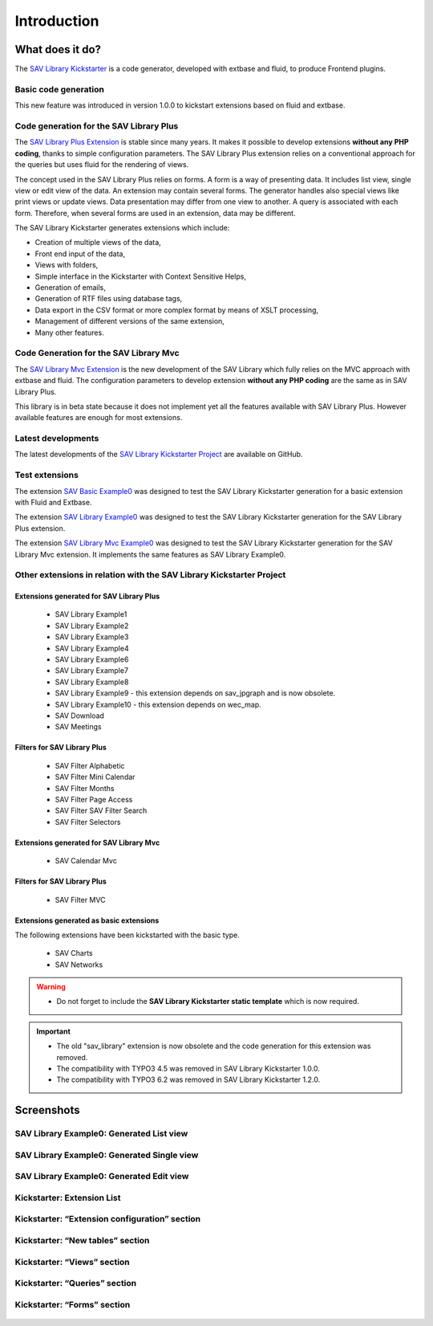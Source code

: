 .. ==================================================
.. FOR YOUR INFORMATION
.. --------------------------------------------------
.. -*- coding: utf-8 -*- with BOM.

.. ==================================================
.. DEFINE SOME TEXTROLES
.. --------------------------------------------------
.. role::   underline
.. role::   typoscript(code)
.. role::   ts(typoscript)
   :class:  typoscript
.. role::   php(code)


Introduction
============

What does it do?
----------------

The `SAV Library Kickstarter <https://typo3.org/extensions/repository/view/sav_library_kickstarter>`_ 
is a code generator, developed with extbase and fluid, to produce Frontend plugins.

Basic code generation
^^^^^^^^^^^^^^^^^^^^^

This new feature was introduced in version 1.0.0 to kickstart extensions
based on fluid and extbase.

Code generation for the SAV Library Plus
^^^^^^^^^^^^^^^^^^^^^^^^^^^^^^^^^^^^^^^^

The `SAV Library Plus Extension
<https://typo3.org/extensions/repository/view/sav_library_plus>`_ is stable since many years. 
It makes it possible to develop extensions **without any
PHP coding**, thanks to simple configuration parameters.
The SAV Library Plus extension relies on a conventional approach for the
queries but uses fluid for the rendering of views.

The concept used in the SAV Library Plus relies on forms. A form is a
way of presenting data. It includes list view, single view or edit
view of the data. An extension may contain several forms. The
generator handles also special views like print views or update views.
Data presentation may differ from one view to another. A query is
associated with each form. Therefore, when several forms are used in
an extension, data may be different.

The SAV Library Kickstarter generates extensions which include:

- Creation of multiple views of the data,

- Front end input of the data,

- Views with folders,

- Simple interface in the Kickstarter with Context Sensitive Helps,

- Generation of emails,

- Generation of RTF files using database tags,

- Data export in the CSV format or more complex format by means of XSLT
  processing,
  
- Management of different versions of the same extension,

- Many other features.

Code Generation for the SAV Library Mvc
^^^^^^^^^^^^^^^^^^^^^^^^^^^^^^^^^^^^^^^

The `SAV Library Mvc Extension <https://typo3.org/extensions/repository/view/sav_library_mvc>`_ is the new 
development of the SAV Library which fully relies on the MVC approach
with extbase and fluid. The configuration parameters to develop extension **without any
PHP coding** are the same as in SAV Library Plus.

This library is in beta state because it does not implement yet all the features available with SAV Library Plus. 
However available features are enough for most extensions.

Latest developments
^^^^^^^^^^^^^^^^^^^

The latest developments of the `SAV Library Kickstarter Project
<https://github.com/YolfTypo3/SavLibraryKickstarterProject>`_ 
are available on GitHub.

Test extensions
^^^^^^^^^^^^^^^

The extension `SAV Basic Example0
<https://typo3.org/extensions/repository/view/sav_basic_example0>`_
was designed to test the SAV Library Kickstarter generation for a basic extension with Fluid and Extbase.

The extension `SAV Library Example0
<https://typo3.org/extensions/repository/view/sav_library_example0>`_
was designed to test the SAV Library Kickstarter generation for the SAV Library
Plus extension. 

The extension `SAV Library Mvc Example0
<https://typo3.org/extensions/repository/view/sav_librarymvc_example0>`_
was designed to test the SAV Library Kickstarter generation for the SAV Library
Mvc extension. It implements the same features as SAV Library Example0.

Other extensions in relation with the SAV Library Kickstarter Project
^^^^^^^^^^^^^^^^^^^^^^^^^^^^^^^^^^^^^^^^^^^^^^^^^^^^^^^^^^^^^^^^^^^^^

Extensions generated for SAV Library Plus
****************************************

    - SAV Library Example1
    - SAV Library Example2
    - SAV Library Example3
    - SAV Library Example4
    - SAV Library Example6
    - SAV Library Example7
    - SAV Library Example8
    - SAV Library Example9 - this extension depends on sav_jpgraph and is now obsolete.
    - SAV Library Example10 - this extension depends on wec_map.
    - SAV Download
    - SAV Meetings
    
Filters for SAV Library Plus
****************************

    - SAV Filter Alphabetic
    - SAV Filter Mini Calendar
    - SAV Filter Months
    - SAV Filter Page Access
    - SAV Filter SAV Filter Search
    - SAV Filter Selectors

Extensions generated for SAV Library Mvc
****************************************

    - SAV Calendar Mvc

Filters for SAV Library Plus
****************************    
    
    - SAV Filter MVC

Extensions generated as basic extensions
****************************************

The following extensions have been kickstarted with the basic type.

    - SAV Charts
    - SAV Networks
    

.. warning::

   - Do not forget to include the **SAV Library Kickstarter static template** which is now required. 
   
.. important::

   - The old "sav\_library" extension is now obsolete and the code generation for this extension was removed.
   
   - The compatibility with TYPO3 4.5 was removed in SAV Library Kickstarter 1.0.0.
   
   - The compatibility with TYPO3 6.2 was removed in SAV Library Kickstarter 1.2.0.

Screenshots
-----------

SAV Library Example0: Generated List view
^^^^^^^^^^^^^^^^^^^^^^^^^^^^^^^^^^^^^^^^^

.. figure:: ../Images/ScreenshotsExample0ListView.png


SAV Library Example0: Generated Single view
^^^^^^^^^^^^^^^^^^^^^^^^^^^^^^^^^^^^^^^^^^^

.. figure:: ../Images/ScreenshotsExample0SingleView.png


SAV Library Example0: Generated Edit view
^^^^^^^^^^^^^^^^^^^^^^^^^^^^^^^^^^^^^^^^^

.. figure:: ../Images/ScreenshotsExample0EditView.png


Kickstarter: Extension List
^^^^^^^^^^^^^^^^^^^^^^^^^^^

.. figure:: ../Images/ScreenshotsExtensionList.png


Kickstarter: “Extension configuration” section
^^^^^^^^^^^^^^^^^^^^^^^^^^^^^^^^^^^^^^^^^^^^^^

.. figure:: ../Images/ScreenshotsExtensionConfigurationSection.png


Kickstarter: “New tables” section
^^^^^^^^^^^^^^^^^^^^^^^^^^^^^^^^^

.. figure:: ../Images/ScreenshotsNewTablesSection.png


Kickstarter: “Views” section
^^^^^^^^^^^^^^^^^^^^^^^^^^^^

.. figure:: ../Images/ScreenshotsViewsSection.png


Kickstarter: “Queries” section
^^^^^^^^^^^^^^^^^^^^^^^^^^^^^^

.. figure:: ../Images/ScreenshotsQueriesSection.png


Kickstarter: “Forms” section
^^^^^^^^^^^^^^^^^^^^^^^^^^^^

.. figure:: ../Images/ScreenshotsFormsSection.png



